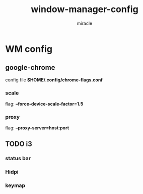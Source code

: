 #+title: window-manager-config
#+author: miracle

* WM config
** google-chrome
config file *$HOME/.config/chrome-flags.conf*
*** scale
flag: *--force-device-scale-factor=1.5*
*** proxy
flag: *--proxy-server=host:port*
** TODO i3
*** status bar
*** Hidpi
*** keymap
